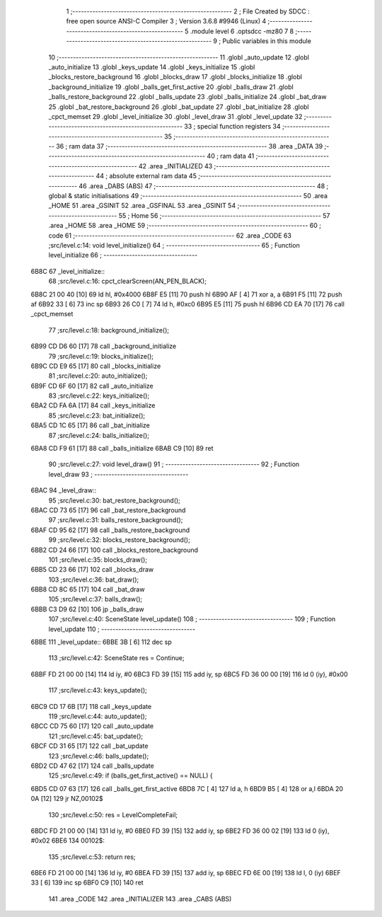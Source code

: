                               1 ;--------------------------------------------------------
                              2 ; File Created by SDCC : free open source ANSI-C Compiler
                              3 ; Version 3.6.8 #9946 (Linux)
                              4 ;--------------------------------------------------------
                              5 	.module level
                              6 	.optsdcc -mz80
                              7 	
                              8 ;--------------------------------------------------------
                              9 ; Public variables in this module
                             10 ;--------------------------------------------------------
                             11 	.globl _auto_update
                             12 	.globl _auto_initialize
                             13 	.globl _keys_update
                             14 	.globl _keys_initialize
                             15 	.globl _blocks_restore_background
                             16 	.globl _blocks_draw
                             17 	.globl _blocks_initialize
                             18 	.globl _background_initialize
                             19 	.globl _balls_get_first_active
                             20 	.globl _balls_draw
                             21 	.globl _balls_restore_background
                             22 	.globl _balls_update
                             23 	.globl _balls_initialize
                             24 	.globl _bat_draw
                             25 	.globl _bat_restore_background
                             26 	.globl _bat_update
                             27 	.globl _bat_initialize
                             28 	.globl _cpct_memset
                             29 	.globl _level_initialize
                             30 	.globl _level_draw
                             31 	.globl _level_update
                             32 ;--------------------------------------------------------
                             33 ; special function registers
                             34 ;--------------------------------------------------------
                             35 ;--------------------------------------------------------
                             36 ; ram data
                             37 ;--------------------------------------------------------
                             38 	.area _DATA
                             39 ;--------------------------------------------------------
                             40 ; ram data
                             41 ;--------------------------------------------------------
                             42 	.area _INITIALIZED
                             43 ;--------------------------------------------------------
                             44 ; absolute external ram data
                             45 ;--------------------------------------------------------
                             46 	.area _DABS (ABS)
                             47 ;--------------------------------------------------------
                             48 ; global & static initialisations
                             49 ;--------------------------------------------------------
                             50 	.area _HOME
                             51 	.area _GSINIT
                             52 	.area _GSFINAL
                             53 	.area _GSINIT
                             54 ;--------------------------------------------------------
                             55 ; Home
                             56 ;--------------------------------------------------------
                             57 	.area _HOME
                             58 	.area _HOME
                             59 ;--------------------------------------------------------
                             60 ; code
                             61 ;--------------------------------------------------------
                             62 	.area _CODE
                             63 ;src/level.c:14: void level_initialize()
                             64 ;	---------------------------------
                             65 ; Function level_initialize
                             66 ; ---------------------------------
   6B8C                      67 _level_initialize::
                             68 ;src/level.c:16: cpct_clearScreen(AN_PEN_BLACK);
   6B8C 21 00 40      [10]   69 	ld	hl, #0x4000
   6B8F E5            [11]   70 	push	hl
   6B90 AF            [ 4]   71 	xor	a, a
   6B91 F5            [11]   72 	push	af
   6B92 33            [ 6]   73 	inc	sp
   6B93 26 C0         [ 7]   74 	ld	h, #0xc0
   6B95 E5            [11]   75 	push	hl
   6B96 CD EA 70      [17]   76 	call	_cpct_memset
                             77 ;src/level.c:18: background_initialize();
   6B99 CD D6 60      [17]   78 	call	_background_initialize
                             79 ;src/level.c:19: blocks_initialize();
   6B9C CD E9 65      [17]   80 	call	_blocks_initialize
                             81 ;src/level.c:20: auto_initialize();
   6B9F CD 6F 60      [17]   82 	call	_auto_initialize
                             83 ;src/level.c:22: keys_initialize();
   6BA2 CD FA 6A      [17]   84 	call	_keys_initialize
                             85 ;src/level.c:23: bat_initialize();
   6BA5 CD 1C 65      [17]   86 	call	_bat_initialize
                             87 ;src/level.c:24: balls_initialize();
   6BA8 CD F9 61      [17]   88 	call	_balls_initialize
   6BAB C9            [10]   89 	ret
                             90 ;src/level.c:27: void level_draw()
                             91 ;	---------------------------------
                             92 ; Function level_draw
                             93 ; ---------------------------------
   6BAC                      94 _level_draw::
                             95 ;src/level.c:30: bat_restore_background();
   6BAC CD 73 65      [17]   96 	call	_bat_restore_background
                             97 ;src/level.c:31: balls_restore_background();
   6BAF CD 95 62      [17]   98 	call	_balls_restore_background
                             99 ;src/level.c:32: blocks_restore_background();
   6BB2 CD 24 66      [17]  100 	call	_blocks_restore_background
                            101 ;src/level.c:35: blocks_draw();
   6BB5 CD 23 66      [17]  102 	call	_blocks_draw
                            103 ;src/level.c:36: bat_draw();
   6BB8 CD 8C 65      [17]  104 	call	_bat_draw
                            105 ;src/level.c:37: balls_draw();
   6BBB C3 D9 62      [10]  106 	jp  _balls_draw
                            107 ;src/level.c:40: SceneState level_update()
                            108 ;	---------------------------------
                            109 ; Function level_update
                            110 ; ---------------------------------
   6BBE                     111 _level_update::
   6BBE 3B            [ 6]  112 	dec	sp
                            113 ;src/level.c:42: SceneState res = Continue;
   6BBF FD 21 00 00   [14]  114 	ld	iy, #0
   6BC3 FD 39         [15]  115 	add	iy, sp
   6BC5 FD 36 00 00   [19]  116 	ld	0 (iy), #0x00
                            117 ;src/level.c:43: keys_update();
   6BC9 CD 17 6B      [17]  118 	call	_keys_update
                            119 ;src/level.c:44: auto_update();
   6BCC CD 75 60      [17]  120 	call	_auto_update
                            121 ;src/level.c:45: bat_update();
   6BCF CD 31 65      [17]  122 	call	_bat_update
                            123 ;src/level.c:46: balls_update();
   6BD2 CD 47 62      [17]  124 	call	_balls_update
                            125 ;src/level.c:49: if (balls_get_first_active() == NULL) {
   6BD5 CD 07 63      [17]  126 	call	_balls_get_first_active
   6BD8 7C            [ 4]  127 	ld	a, h
   6BD9 B5            [ 4]  128 	or	a,l
   6BDA 20 0A         [12]  129 	jr	NZ,00102$
                            130 ;src/level.c:50: res = LevelCompleteFail;
   6BDC FD 21 00 00   [14]  131 	ld	iy, #0
   6BE0 FD 39         [15]  132 	add	iy, sp
   6BE2 FD 36 00 02   [19]  133 	ld	0 (iy), #0x02
   6BE6                     134 00102$:
                            135 ;src/level.c:53: return res;
   6BE6 FD 21 00 00   [14]  136 	ld	iy, #0
   6BEA FD 39         [15]  137 	add	iy, sp
   6BEC FD 6E 00      [19]  138 	ld	l, 0 (iy)
   6BEF 33            [ 6]  139 	inc	sp
   6BF0 C9            [10]  140 	ret
                            141 	.area _CODE
                            142 	.area _INITIALIZER
                            143 	.area _CABS (ABS)
